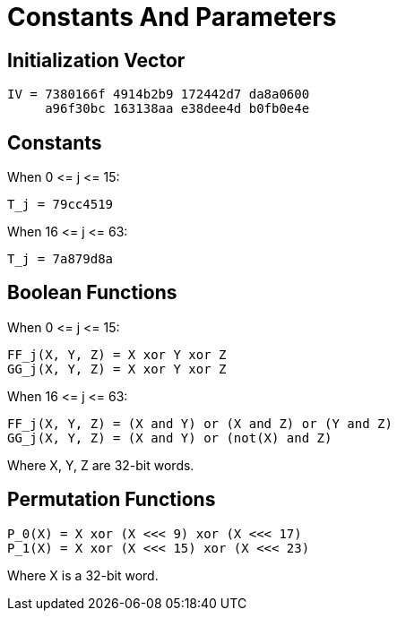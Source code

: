 = Constants And Parameters

== Initialization Vector

[source]
----
IV = 7380166f 4914b2b9 172442d7 da8a0600
     a96f30bc 163138aa e38dee4d b0fb0e4e
----

== Constants

When $$0 <= j <= 15$$:

[source]
----
T_j = 79cc4519
----

When $$16 <= j <= 63$$:

[source]
----
T_j = 7a879d8a
----

== Boolean Functions

When $$0 <= j <= 15$$:

[source]
----
FF_j(X, Y, Z) = X xor Y xor Z
GG_j(X, Y, Z) = X xor Y xor Z
----

When $$16 <= j <= 63$$:

[source]
----
FF_j(X, Y, Z) = (X and Y) or (X and Z) or (Y and Z)
GG_j(X, Y, Z) = (X and Y) or (not(X) and Z)
----

Where X, Y, Z are 32-bit words.

== Permutation Functions

[source]
----
P_0(X) = X xor (X <<< 9) xor (X <<< 17)
P_1(X) = X xor (X <<< 15) xor (X <<< 23)
----

Where X is a 32-bit word.
